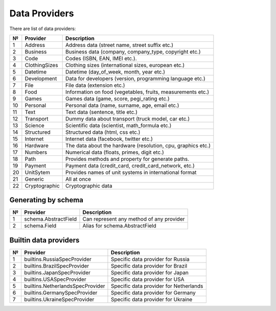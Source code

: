 ==============
Data Providers
==============

There are list of data providers:

+------+-----------------+------------------------------------------------------------------+
| №    | Provider        | Description                                                      |
+======+=================+==================================================================+
| 1    | Address         | Address data (street name, street suffix etc.)                   |
+------+-----------------+------------------------------------------------------------------+
| 2    | Business        | Business data (company, company\_type, copyright etc.)           |
+------+-----------------+------------------------------------------------------------------+
| 3    | Code            | Codes (ISBN, EAN, IMEI etc.).                                    |
+------+-----------------+------------------------------------------------------------------+
| 4    | ClothingSizes   | Clothing sizes (international sizes, european etc.)              |
+------+-----------------+------------------------------------------------------------------+
| 5    | Datetime        | Datetime (day\_of\_week, month, year etc.)                       |
+------+-----------------+------------------------------------------------------------------+
| 6    | Development     | Data for developers (version, programming language etc.)         |
+------+-----------------+------------------------------------------------------------------+
| 7    | File            | File data (extension etc.)                                       |
+------+-----------------+------------------------------------------------------------------+
| 8    | Food            | Information on food (vegetables, fruits, measurements etc.)      |
+------+-----------------+------------------------------------------------------------------+
| 9    | Games           | Games data (game, score, pegi\_rating etc.)                      |
+------+-----------------+------------------------------------------------------------------+
| 10   | Personal        | Personal data (name, surname, age, email etc.)                   |
+------+-----------------+------------------------------------------------------------------+
| 11   | Text            | Text data (sentence, title etc.)                                 |
+------+-----------------+------------------------------------------------------------------+
| 12   | Transport       | Dummy data about transport (truck model, car etc.)               |
+------+-----------------+------------------------------------------------------------------+
| 13   | Science         | Scientific data (scientist, math\_formula etc.)                  |
+------+-----------------+------------------------------------------------------------------+
| 14   | Structured      | Structured data (html, css etc.)                                 |
+------+-----------------+------------------------------------------------------------------+
| 15   | Internet        | Internet data (facebook, twitter etc.)                           |
+------+-----------------+------------------------------------------------------------------+
| 16   | Hardware        | The data about the hardware (resolution, cpu, graphics etc.)     |
+------+-----------------+------------------------------------------------------------------+
| 17   | Numbers         | Numerical data (floats, primes, digit etc.)                      |
+------+-----------------+------------------------------------------------------------------+
| 18   | Path            | Provides methods and property for generate paths.                |
+------+-----------------+------------------------------------------------------------------+
| 19   | Payment         | Payment data (credit_card, credit_card_network, etc.)            |
+------+-----------------+------------------------------------------------------------------+
| 20   | UnitSytem       | Provides names of unit systems in international format           |
+------+-----------------+------------------------------------------------------------------+
| 21   | Generic         | All at once                                                      |
+------+-----------------+------------------------------------------------------------------+
| 22   | Cryptographic   | Cryptographic data                                               |
+------+-----------------+------------------------------------------------------------------+


Generating by schema
--------------------

+------+----------------------+----------------------------------------------+
| №    | Provider             | Description                                  |
+======+======================+==============================================+
|  1   | schema.AbstractField | Can represent any method of any provider     |
+------+----------------------+----------------------------------------------+
|  2   | schema.Field         | Alias for schema.AbstractField               |
+------+----------------------+----------------------------------------------+



Builtin data providers
----------------------

+------+----------------------------------+--------------------------------------------+
| №    | Provider                         | Description                                |
+======+==================================+============================================+
|  1   | builtins.RussiaSpecProvider      | Specific data provider for Russia          |
+------+----------------------------------+--------------------------------------------+
|  2   | builtins.BrazilSpecProvider      | Specific data provider for Brazil          |
+------+----------------------------------+--------------------------------------------+
|  3   | builtins.JapanSpecProvider       | Specific data provider for Japan           |
+------+----------------------------------+--------------------------------------------+
|  4   | builtins.USASpecProvider         | Specific data provider for USA             |
+------+----------------------------------+--------------------------------------------+
|  5   | builtins.NetherlandsSpecProvider | Specific data provider for Netherlands     |
+------+----------------------------------+--------------------------------------------+
|  6   | builtins.GermanySpecProvider     | Specific data provider for Germany         |
+------+----------------------------------+--------------------------------------------+
|  7   | builtins.UkraineSpecProvider     | Specific data provider for Ukraine         |
+------+----------------------------------+--------------------------------------------+
